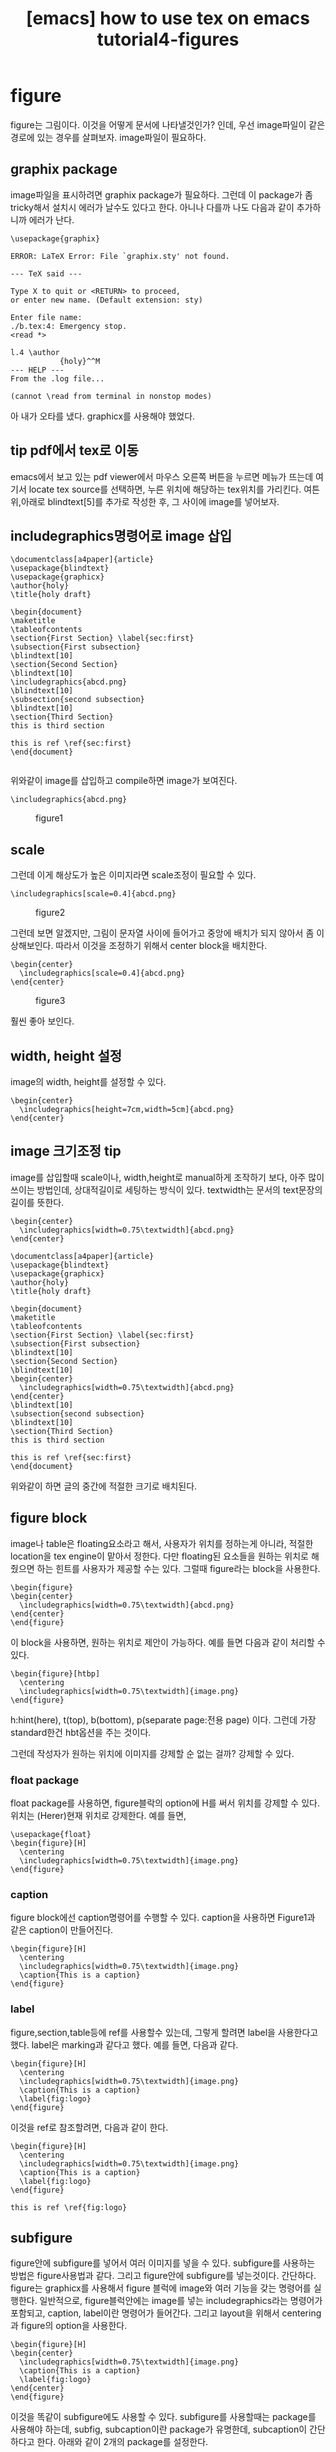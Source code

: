 :PROPERTIES:
:ID:       1ACFAA16-2523-4758-902A-DAFA6B10D74F
:mtime:    20231222154707 20231222143244 20231222124145 20231222000835 20231220214535 20231220195516 20231220183048 20231220162059 20231220151711
:ctime:    20231220151711
:END:
#+title: [emacs] how to use tex on emacs tutorial4-figures
* figure
figure는 그림이다. 이것을 어떻게 문서에 나타낼것인가? 인데, 우선
image파일이 같은 경로에 있는 경우를 살펴보자. image파일이 필요하다.
** graphix package
image파일을 표시하려면 graphix package가 필요하다. 그런데 이 package가
좀 tricky해서 설치시 에러가 날수도 있다고 한다. 아니나 다를까 나도
다음과 같이 추가하니까 에러가 난다.
 #+begin_example
\usepackage{graphix}
 #+end_example

 #+begin_example
ERROR: LaTeX Error: File `graphix.sty' not found.

--- TeX said ---

Type X to quit or <RETURN> to proceed,
or enter new name. (Default extension: sty)

Enter file name: 
./b.tex:4: Emergency stop.
<read *> 
         
l.4 \author
           {holy}^^M
--- HELP ---
From the .log file...

(cannot \read from terminal in nonstop modes)
 #+end_example

아 내가 오타를 냈다. graphicx를 사용해야 했었다.
** tip pdf에서 tex로 이동
emacs에서 보고 있는 pdf viewer에서 마우스 오른쪽 버튼을 누르면 메뉴가
뜨는데 여기서 locate tex source를 선택하면, 누른 위치에 해당하는
tex위치를 가리킨다. 여튼 위,아래로 blindtext[5]를 추가로 작성한 후, 그
사이에 image를 넣어보자.
** includegraphics명령어로 image 삽입
 #+begin_example
\documentclass[a4paper]{article}
\usepackage{blindtext}
\usepackage{graphicx}
\author{holy}
\title{holy draft}

\begin{document}
\maketitle
\tableofcontents
\section{First Section} \label{sec:first}
\subsection{First subsection}
\blindtext[10]
\section{Second Section}
\blindtext[10]
\includegraphics{abcd.png}
\blindtext[10]
\subsection{second subsection}
\blindtext[10]
\section{Third Section}
this is third section

this is ref \ref{sec:first}
\end{document}

 #+end_example

위와같이 image를 삽입하고 compile하면 image가 보여진다.
 #+begin_example
\includegraphics{abcd.png}
 #+end_example
#+CAPTION: figure1
#+NAME: figure1
#+attr_html: :width 400px
#+attr_latex: :width 100px
[[../static/img/tex/figure1.png]]
** scale
그런데 이게 해상도가 높은 이미지라면 scale조정이 필요할 수 있다.
 #+begin_example
\includegraphics[scale=0.4]{abcd.png}
 #+end_example

#+CAPTION: figure2
#+NAME: figure2
#+attr_html: :width 400px
#+attr_latex: :width 100px
[[../static/img/tex/figure2.png]]

그런데 보면 알겠지만, 그림이 문자열 사이에 들어가고 중앙에 배치가 되지
않아서 좀 이상해보인다. 따라서 이것을 조정하기 위해서 center block을
배치한다.

 #+begin_example
\begin{center}
  \includegraphics[scale=0.4]{abcd.png}
\end{center}
 #+end_example

#+CAPTION: figure3
#+NAME: figure3
#+attr_html: :width 400px
#+attr_latex: :width 100px
[[../static/img/tex/figure3.png]]

훨씬 좋아 보인다.
** width, height 설정
image의 width, height를 설정할 수 있다.
 #+begin_example
\begin{center}
  \includegraphics[height=7cm,width=5cm]{abcd.png}
\end{center}
 #+end_example
** image 크기조정 tip
image를 삽입할때 scale이나, width,height로 manual하게 조작하기 보다,
아주 많이 쓰이는 방법인데, 상대적길이로 세팅하는 방식이
있다. textwidth는 문서의 text문장의 길이를 뜻한다.
 #+begin_example
\begin{center}
  \includegraphics[width=0.75\textwidth]{abcd.png}
\end{center} 
 #+end_example

 #+begin_example
\documentclass[a4paper]{article}
\usepackage{blindtext}
\usepackage{graphicx}
\author{holy}
\title{holy draft}

\begin{document}
\maketitle
\tableofcontents
\section{First Section} \label{sec:first}
\subsection{First subsection}
\blindtext[10]
\section{Second Section}
\blindtext[10]
\begin{center}
  \includegraphics[width=0.75\textwidth]{abcd.png}
\end{center}
\blindtext[10]
\subsection{second subsection}
\blindtext[10]
\section{Third Section}
this is third section

this is ref \ref{sec:first}
\end{document}
 #+end_example
 위와같이 하면 글의 중간에 적절한 크기로 배치된다.
** figure block
image나 table은 floating요소라고 해서, 사용자가 위치를 정하는게
아니라, 적절한 location을 tex engine이 맡아서 정한다. 다만 floating된
요소들을 원하는 위치로 해줬으면 하는 힌트를 사용자가 제공할 수는
있다. 그럴때 figure라는 block을 사용한다.

 #+begin_example
\begin{figure} 
\begin{center}
  \includegraphics[width=0.75\textwidth]{abcd.png}
\end{center}
\end{figure}
 #+end_example
이 block을 사용하면, 원하는 위치로 제안이 가능하다. 예를 들면 다음과
같이 처리할 수 있다.

 #+begin_example
\begin{figure}[htbp]
  \centering
  \includegraphics[width=0.75\textwidth]{image.png}
\end{figure}
 #+end_example

h:hint(here), t(top), b(bottom), p(separate page:전용 page)
이다. 그런데 가장 standard한건 hbt옵션을 주는 것이다.

그런데 작성자가 원하는 위치에 이미지를 강제할 순 없는 걸까? 강제할 수
있다.
*** float package
float package를 사용하면, figure블락의 option에 H를 써서 위치를 강제할
수 있다. 위치는 (Herer)현재 위치로 강제한다. 예를 들면,
 #+begin_example
\usepackage{float}
\begin{figure}[H]
  \centering
  \includegraphics[width=0.75\textwidth]{image.png}
\end{figure}
 #+end_example
*** caption
figure block에선 caption명령어를 수행할 수 있다. caption을 사용하면
Figure1과 같은 caption이 만들어진다.
 #+begin_example
\begin{figure}[H]
  \centering
  \includegraphics[width=0.75\textwidth]{image.png}
  \caption{This is a caption}
\end{figure}
 #+end_example
*** label
figure,section,table등에 ref를 사용할수 있는데, 그렇게 할려면 label을
사용한다고 했다. label은 marking과 같다고 했다. 예를 들면, 다음과 같다.
 #+begin_example
\begin{figure}[H]
  \centering
  \includegraphics[width=0.75\textwidth]{image.png}
  \caption{This is a caption}
  \label{fig:logo}
\end{figure}
 #+end_example

 이것을 ref로 참조할려면, 다음과 같이 한다.
 
  #+begin_example
\begin{figure}[H]
  \centering
  \includegraphics[width=0.75\textwidth]{image.png}
  \caption{This is a caption}
  \label{fig:logo}
\end{figure}

this is ref \ref{fig:logo}
 #+end_example
** subfigure
figure안에 subfigure를 넣어서 여러 이미지를 넣을 수 있다. subfigure를
사용하는 방법은 figure사용법과 같다. 그리고 figure안에 subfigure를
넣는것이다. 간단하다. figure는 graphicx를 사용해서 figure 블럭에
image와 여러 기능을 갖는 명령어를 실행한다. 일반적으로,
figure블럭안에는 image를 넣는 includegraphics라는 명령어가 포함되고,
caption, label이란 명령어가 들어간다. 그리고 layout을 위해서
centering과 figure의 option을 사용한다.

#+begin_example
\begin{figure}[H]
\begin{center}  
  \includegraphics[width=0.75\textwidth]{image.png}
  \caption{This is a caption}
  \label{fig:logo}
\end{center}  
\end{figure}
#+end_example
이것을 똑같이 subfigure에도 사용할 수 있다.  subfigure를 사용할때는
package를 사용해야 하는데, subfig, subcaption이란 package가 유명한데,
subcaption이 간단하다고 한다. 아래와 같이 2개의 package를 설정한다.
 #+begin_example
\usepackage{graphicx} % 그림을 삽입하기 위한 패키지
\usepackage{subcaption} % subfigure를 사용하기 위한 패키지
 #+end_example

그리고 다음과 같은 예를 만들수 있다.
#+begin_example
\begin{figure}[htbp]
    \centering
    \begin{subfigure}[b]{0.4\textwidth}
        \centering
        \includegraphics[width=\textwidth]{image.png} % 첫 번째 그림 삽입
        \caption{첫 번째 그림 설명}
        \label{fig:subfig1}
    \end{subfigure}
    \hfill
    \begin{subfigure}[b]{0.4\textwidth}
        \centering
        \includegraphics[width=\textwidth]{image.png} % 두 번째 그림 삽입
        \caption{두 번째 그림 설명}
        \label{fig:subfig2}
    \end{subfigure}
    \caption{전체 그림 설명}
    \label{fig:fullfig}
\end{figure}
#+end_example
여기서 눈여겨 볼것은 layout과 size를 설정하는 부분이다. figure는
subfigure를 담는 그릇이다. 그래서 figure안에 subfigure를 두는데, 이때
centering으로 해서 중앙에 둔다. 그 다음 subfigure의 size를 설정하는데,
상대적 size로 설정한다. 예를 들어서,

 #+begin_example
 \begin{subfigure}[b]{0.4\textwidth}
 #+end_example
이것은 전체 texwidth의 40%의 width를 갖는다는 뜻이다. 그리고 image에도
width를 설정하는데,
 #+begin_example
 \includegraphics[width=\textwidth]{image2} 
 #+end_example
